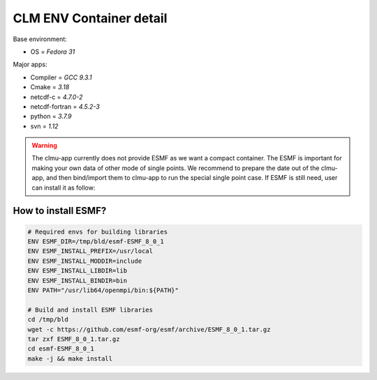 CLM ENV Container detail
========================

Base environment:

- OS = `Fedora 31`

Major apps: 

- Compiler = `GCC 9.3.1`
- Cmake = `3.18` 
- netcdf-c = `4.7.0-2` 
- netcdf-fortran = `4.5.2-3` 
- python = `3.7.9` 
- svn = `1.12` 

.. image:: fig/ENV.png
    :width: 100%
    :align: center
    :alt: CLMU container environment

.. warning::
    The clmu-app currently does not provide ESMF as we want a compact container. The ESMF is important for making your own data of other mode of single points. We recommend to prepare the date out of the clmu-app, and then bind/import them to clmu-app to run the special single point case. If ESMF is still need, user can install it as follow:

How to install ESMF?
--------------------

.. code-block:: shell

    # Required envs for building libraries
    ENV ESMF_DIR=/tmp/bld/esmf-ESMF_8_0_1
    ENV ESMF_INSTALL_PREFIX=/usr/local
    ENV ESMF_INSTALL_MODDIR=include
    ENV ESMF_INSTALL_LIBDIR=lib
    ENV ESMF_INSTALL_BINDIR=bin
    ENV PATH="/usr/lib64/openmpi/bin:${PATH}"

    # Build and install ESMF libraries
    cd /tmp/bld 
    wget -c https://github.com/esmf-org/esmf/archive/ESMF_8_0_1.tar.gz 
    tar zxf ESMF_8_0_1.tar.gz 
    cd esmf-ESMF_8_0_1 
    make -j && make install  
